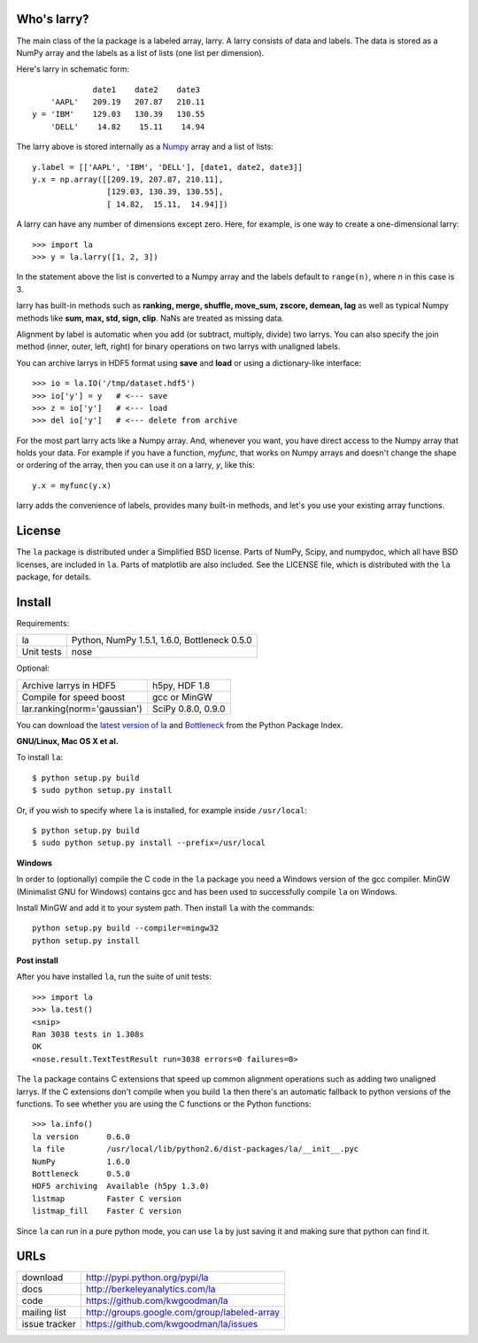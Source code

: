 Who's larry?
============

The main class of the la package is a labeled array, larry. A larry consists
of data and labels. The data is stored as a NumPy array and the labels as a
list of lists (one list per dimension).

Here's larry in schematic form::

                         date1    date2    date3
                'AAPL'   209.19   207.87   210.11
            y = 'IBM'    129.03   130.39   130.55
                'DELL'    14.82    15.11    14.94
                
The larry above is stored internally as a `Numpy <http://www.numpy.org>`_
array and a list of lists::

        y.label = [['AAPL', 'IBM', 'DELL'], [date1, date2, date3]]
        y.x = np.array([[209.19, 207.87, 210.11],
                        [129.03, 130.39, 130.55],
                        [ 14.82,  15.11,  14.94]])               
    
A larry can have any number of dimensions except zero. Here, for example, is
one way to create a one-dimensional larry::

    >>> import la
    >>> y = la.larry([1, 2, 3])
    
In the statement above the list is converted to a Numpy array and the labels
default to ``range(n)``, where *n* in this case is 3.
    
larry has built-in methods such as **ranking, merge, shuffle, move_sum,
zscore, demean, lag** as well as typical Numpy methods like **sum, max, std,
sign, clip**. NaNs are treated as missing data.
    
Alignment by label is automatic when you add (or subtract, multiply, divide)
two larrys. You can also specify the join method (inner, outer, left, right)
for binary operations on two larrys with unaligned labels.
    
You can archive larrys in HDF5 format using **save** and **load** or using a
dictionary-like interface::

    >>> io = la.IO('/tmp/dataset.hdf5')
    >>> io['y'] = y   # <--- save
    >>> z = io['y']   # <--- load
    >>> del io['y']   # <--- delete from archive
       
For the most part larry acts like a Numpy array. And, whenever you want,
you have direct access to the Numpy array that holds your data. For
example if you have a function, *myfunc*, that works on Numpy arrays and
doesn't change the shape or ordering of the array, then you can use it on a
larry, *y*, like this::

                           y.x = myfunc(y.x)
    
larry adds the convenience of labels, provides many built-in methods, and
let's you use your existing array functions.       

License
=======

The ``la`` package is distributed under a Simplified BSD license. Parts of
NumPy, Scipy, and numpydoc, which all have BSD licenses, are included in
``la``. Parts of matplotlib are also included. See the LICENSE file, which
is distributed with the ``la`` package, for details.

Install
=======

Requirements:

======================== ====================================================
la                       Python, NumPy 1.5.1, 1.6.0, Bottleneck 0.5.0
Unit tests               nose
======================== ====================================================

Optional:

============================= ================================================
Archive larrys in HDF5        h5py, HDF 1.8
Compile for speed boost       gcc or MinGW
lar.ranking(norm='gaussian')  SciPy 0.8.0, 0.9.0
============================= ================================================

You can download the `latest version of la <http://pypi.python.org/pypi/la>`_
and `Bottleneck <http://pypi.python.org/pypi/Bottleneck>`_ from the Python
Package Index.
            
**GNU/Linux, Mac OS X et al.**

To install ``la``::

    $ python setup.py build
    $ sudo python setup.py install
    
Or, if you wish to specify where ``la`` is installed, for example inside
``/usr/local``::

    $ python setup.py build
    $ sudo python setup.py install --prefix=/usr/local

**Windows**

In order to (optionally) compile the C code in the ``la`` package you need a
Windows version of the gcc compiler. MinGW (Minimalist GNU for Windows)
contains gcc and has been used to successfully compile ``la`` on Windows.

Install MinGW and add it to your system path. Then install ``la`` with the
commands::

    python setup.py build --compiler=mingw32
    python setup.py install

**Post install**

After you have installed ``la``, run the suite of unit tests::

    >>> import la
    >>> la.test()
    <snip>
    Ran 3038 tests in 1.308s
    OK
    <nose.result.TextTestResult run=3038 errors=0 failures=0> 
    
The ``la`` package contains C extensions that speed up common alignment
operations such as adding two unaligned larrys. If the C extensions don't
compile when you build ``la`` then there's an automatic fallback to python
versions of the functions. To see whether you are using the C functions or the
Python functions::

    >>> la.info()
    la version      0.6.0           
    la file         /usr/local/lib/python2.6/dist-packages/la/__init__.pyc
    NumPy           1.6.0  
    Bottleneck      0.5.0
    HDF5 archiving  Available (h5py 1.3.0)      
    listmap         Faster C version
    listmap_fill    Faster C version    
    
Since ``la`` can run in a pure python mode, you can use ``la`` by just saving
it and making sure that python can find it.    
    
URLs
====

===============   ========================================================
 download          http://pypi.python.org/pypi/la
 docs              http://berkeleyanalytics.com/la
 code              https://github.com/kwgoodman/la
 mailing list      http://groups.google.com/group/labeled-array
 issue tracker     https://github.com/kwgoodman/la/issues
===============   ========================================================
